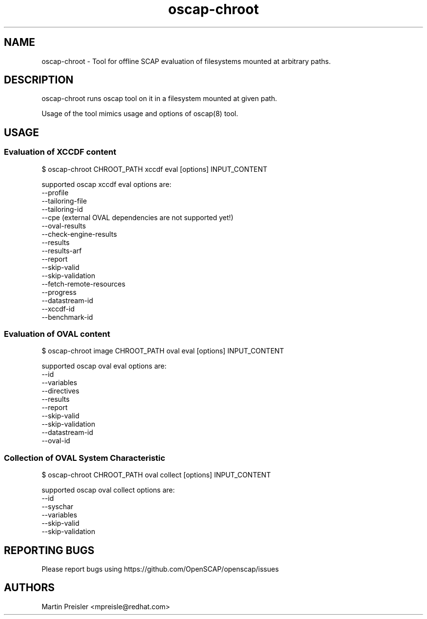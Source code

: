 .TH oscap-chroot "8" "February 2016" "Red Hat, Inc." "System Administration Utilities"
.SH NAME
oscap-chroot \- Tool for offline SCAP evaluation of filesystems mounted at arbitrary paths.
.SH DESCRIPTION
oscap-chroot runs oscap tool on it in a filesystem mounted at given path.

Usage of the tool mimics usage and options of oscap(8) tool.

.SH USAGE
.SS Evaluation of XCCDF content
$ oscap-chroot CHROOT_PATH xccdf eval [options] INPUT_CONTENT

supported oscap xccdf eval options are:
  --profile
  --tailoring-file
  --tailoring-id
  --cpe (external OVAL dependencies are not supported yet!)
  --oval-results
  --check-engine-results
  --results
  --results-arf
  --report
  --skip-valid
  --skip-validation
  --fetch-remote-resources
  --progress
  --datastream-id
  --xccdf-id
  --benchmark-id

.SS Evaluation of OVAL content
$ oscap-chroot image CHROOT_PATH oval eval [options] INPUT_CONTENT

supported oscap oval eval options are:
  --id
  --variables
  --directives
  --results
  --report
  --skip-valid
  --skip-validation
  --datastream-id
  --oval-id

.SS Collection of OVAL System Characteristic
$ oscap-chroot CHROOT_PATH oval collect [options] INPUT_CONTENT

supported oscap oval collect options are:
  --id
  --syschar
  --variables
  --skip-valid
  --skip-validation


.SH REPORTING BUGS
.nf
Please report bugs using https://github.com/OpenSCAP/openscap/issues

.SH AUTHORS
.nf
Martin Preisler <mpreisle@redhat.com>
.fi

